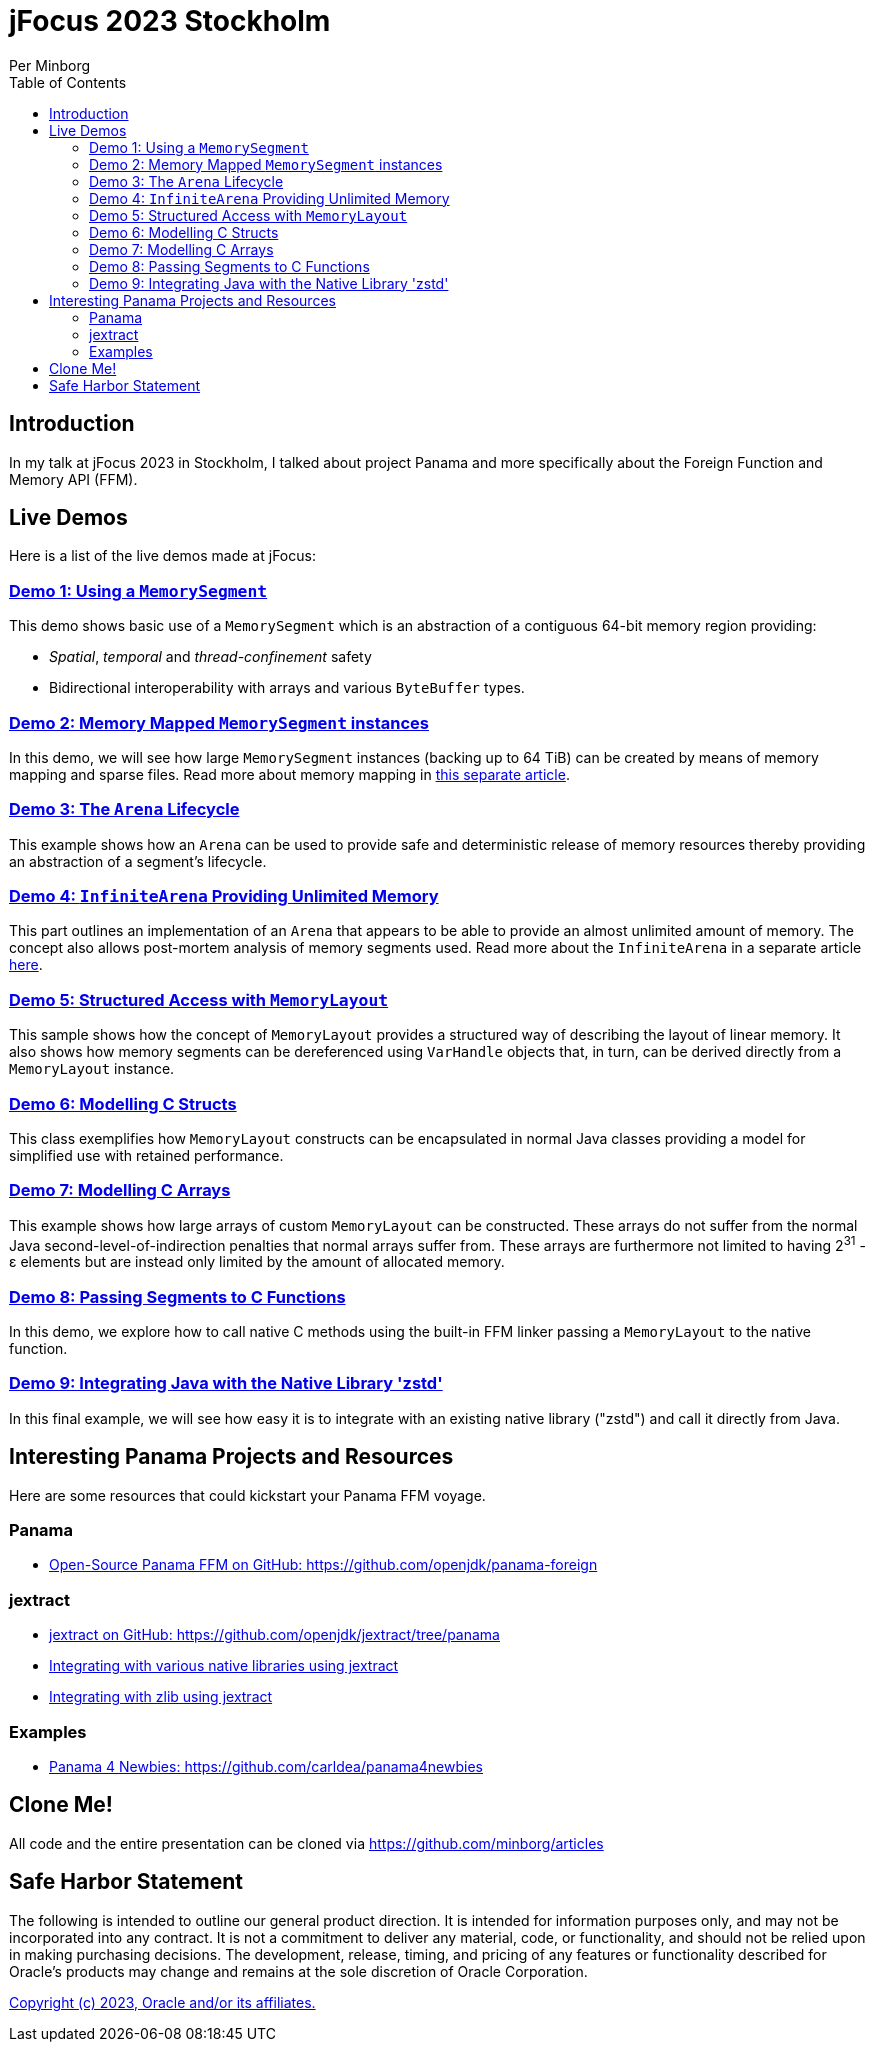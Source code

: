= jFocus 2023 Stockholm
Per Minborg
:toc:
:homepage: http://minborgsjavapot.blogspot.com/

== Introduction
In my talk at jFocus 2023 in Stockholm, I talked about project Panama and more specifically about the Foreign Function and Memory API (FFM).

== Live Demos
Here is a list of the live demos made at jFocus:

=== link:src/main/java/org/minborg/jfocus2023/Demo1_Using_a_MemorySegment.java[Demo 1: Using a `MemorySegment`]
This demo shows basic use of a `MemorySegment` which is an abstraction of a contiguous 64-bit memory region providing:

* _Spatial_, _temporal_ and _thread-confinement_ safety
* Bidirectional interoperability with arrays and various `ByteBuffer` types.

=== link:src/main/java/org/minborg/jfocus2023/Demo2_Memory_Mapped_MemorySegment.java[Demo 2: Memory Mapped `MemorySegment` instances]
In this demo, we will see how large `MemorySegment` instances (backing up to 64 TiB) can be created by means of memory mapping and sparse files. Read more about memory mapping in http://minborgsjavapot.blogspot.com/2023/01/java-20-colossal-sparse-memory-segments.html[this separate article].

=== link:src/main/java/org/minborg/jfocus2023/Demo3_Arena_Lifecycle.java[Demo 3: The `Arena` Lifecycle]
This example shows how an `Arena` can be used to provide safe and deterministic release of memory resources thereby providing an abstraction of a segment's lifecycle.

=== link:src/main/java/org/minborg/jfocus2023/Demo4_InfiniteArena_Providing_Unlimited_Memory.java[Demo 4: `InfiniteArena` Providing Unlimited Memory]
This part outlines an implementation of an `Arena` that appears to be able to provide an almost unlimited amount of memory. The concept also allows post-mortem analysis of memory segments used. Read more about the `InfiniteArena` in a separate article http://minborgsjavapot.blogspot.com/2023/01/java-20-almost-infinite-memory-segment.html[here].

=== link:src/main/java/org/minborg/jfocus2023/Demo5_Structured_Access_with_MemoryLayout.java[Demo 5: Structured Access with `MemoryLayout`]
This sample shows how the concept of `MemoryLayout` provides a structured way of describing the layout of linear memory. It also shows how memory segments can be dereferenced using `VarHandle` objects that, in turn, can be derived directly from a `MemoryLayout` instance.

=== link:src/main/java/org/minborg/jfocus2023/Demo6_Modelling_C_Structs.java[Demo 6: Modelling C Structs]
This class exemplifies how `MemoryLayout` constructs can be encapsulated in normal Java classes providing a model for simplified use with retained performance.

=== link:src/main/java/org/minborg/jfocus2023/Demo7_Modelling_C_Arrays.java[Demo 7: Modelling C Arrays]
This example shows how large arrays of custom `MemoryLayout` can be constructed. These arrays do not suffer from the normal Java second-level-of-indirection penalties that normal arrays suffer from. These arrays are furthermore not limited to having 2^31^ - ε elements but are instead only limited by the amount of allocated memory.

=== link:src/main/java/org/minborg/jfocus2023/Demo8_Passing_Segments_to_C_Functions.java[Demo 8: Passing Segments to C Functions]
In this demo, we explore how to call native C methods using the built-in FFM linker passing a `MemoryLayout` to the native function.

=== link:https://github.com/openjdk/jextract/tree/panama/samples/libzstd[Demo 9: Integrating Java with the Native Library 'zstd']
In this final example, we will see how easy it is to integrate with an existing native library ("zstd") and call it directly from Java.

== Interesting Panama Projects and Resources
Here are some resources that could kickstart your Panama FFM voyage.

=== Panama

* https://github.com/openjdk/panama-foreign[Open-Source Panama FFM on GitHub: https://github.com/openjdk/panama-foreign]

=== jextract

* https://github.com/openjdk/jextract/tree/panama[jextract on GitHub: https://github.com/openjdk/jextract/tree/panama]
* https://github.com/openjdk/jextract/tree/panama/samples/libzstd[Integrating with various native libraries using jextract]
* https://github.com/openjdk/jextract/tree/panama/samples/libzstd[Integrating with zlib using jextract]

=== Examples

* https://github.com/carldea/panama4newbies[Panama 4 Newbies: https://github.com/carldea/panama4newbies]

== Clone Me!
All code and the entire presentation can be cloned via https://github.com/minborg/articles

== Safe Harbor Statement
The following is intended to outline our general product direction. It is intended
for information purposes only, and may not be incorporated into any contract. It is not a commitment to deliver any material, code, or functionality, and should not be relied upon in making purchasing decisions. The development, release, timing, and pricing of any features or functionality described for Oracle’s products may change and remains at the sole discretion of Oracle Corporation.

link:../../LICENSE[Copyright (c) 2023, Oracle and/or its affiliates.]